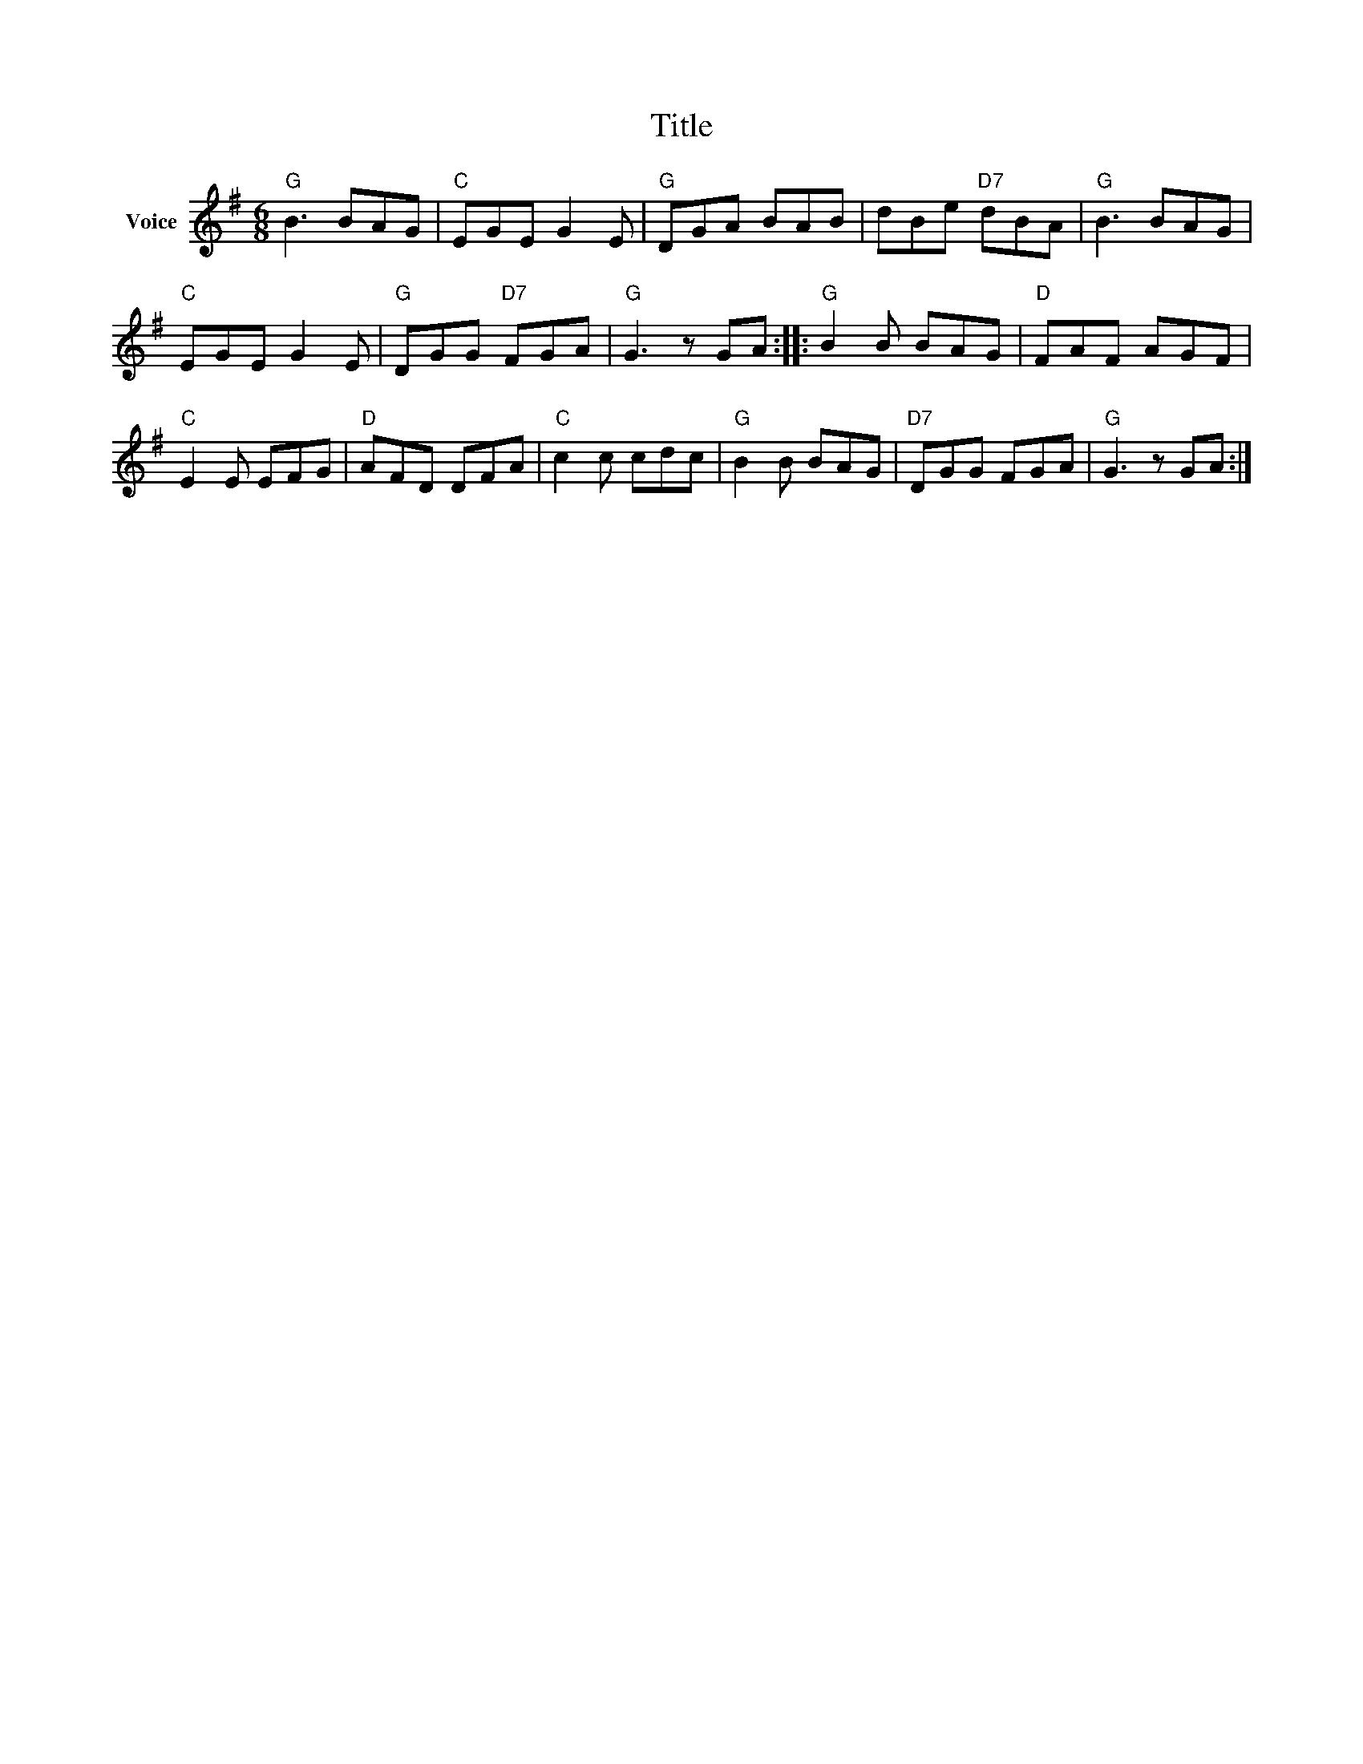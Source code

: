 X:1
T:Title
L:1/8
M:6/8
I:linebreak $
K:G
V:1 treble nm="Voice"
V:1
"G" B3 BAG |"C" EGE G2 E |"G" DGA BAB | dBe"D7" dBA |"G" B3 BAG |"C" EGE G2 E |"G" DGG"D7" FGA | %7
"G" G3 z GA ::"G" B2 B BAG |"D" FAF AGF |"C" E2 E EFG |"D" AFD DFA |"C" c2 c cdc |"G" B2 B BAG | %14
"D7" DGG FGA |"G" G3 z GA :| %16
